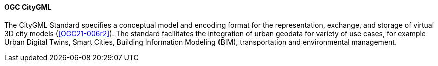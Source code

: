 [[citygml]]
==== OGC CityGML

The CityGML Standard specifies a conceptual model and encoding format for the representation, exchange, and storage of virtual 3D city models (<<OGC21-006r2>>). 
The standard facilitates the integration of urban geodata for variety of use cases, for example Urban Digital Twins, Smart Cities, Building Information Modeling (BIM), transportation and environmental management.



